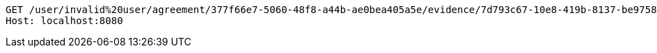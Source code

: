 [source,http,options="nowrap"]
----
GET /user/invalid%20user/agreement/377f66e7-5060-48f8-a44b-ae0bea405a5e/evidence/7d793c67-10e8-419b-8137-be9758594184/linked HTTP/1.1
Host: localhost:8080

----